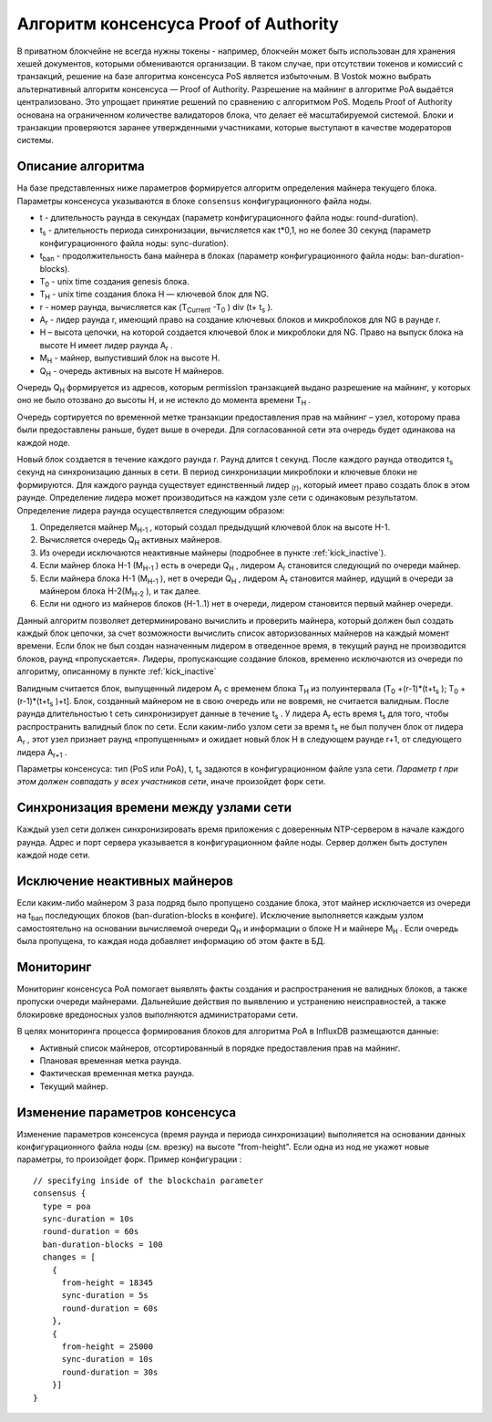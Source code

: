 Алгоритм консенсуса Proof of Authority
======================================

В приватном блокчейне не всегда нужны токены - например, блокчейн может быть использован для хранения хешей документов, которыми обмениваются организации. 
В таком случае, при отсутствии токенов и комиссий с транзакций, решение на базе алгоритма консенсуса PoS является избыточным. 
В Vostok можно выбрать альтернативный алгоритм консенсуса — Proof of Authority. Разрешение на майнинг в алгоритме PoA выдаётся централизовано. 
Это упрощает принятие решений по сравнению с алгоритмом PoS. Модель Proof of Authority основана на ограниченном количестве валидаторов блока, что делает её масштабируемой системой. Блоки и транзакции проверяются заранее утвержденными участниками, которые выступают в качестве модераторов системы.

Описание алгоритма
~~~~~~~~~~~~~~~~~~~~~~~~~~

На базе представленных ниже параметров формируется алгоритм определения майнера текущего блока. Параметры консенсуса указываются в блоке ``consensus`` конфигурационного файла ноды.

* t - длительность раунда в секундах (параметр конфигурационного файла ноды: round-duration).
* t\ :sub:`s` \ - длительность периода синхронизации, вычисляется как t*0,1, но не более 30 секунд (параметр конфигурационного файла ноды: sync-duration).
* t\ :sub:`ban` \ - продолжительность бана майнера в блоках (параметр конфигурационного файла ноды: ban-duration-blocks).
* T\ :sub:`0` \ - unix time создания genesis блока.
* T\ :sub:`H` \ - unix time создания блока H — ключевой блок для NG.
* r - номер раунда, вычисляется как (T\ :sub:`Current` \-T\ :sub:`0` \) div (t+ t\ :sub:`s` \).
* A\ :sub:`r` \ - лидер раунда r, имеющий право на создание ключевых блоков и микроблоков для NG в раунде r.
* H – высота цепочки, на которой создается ключевой блок и микроблоки для NG. Право на выпуск блока на высоте H имеет лидер раунда  A\ :sub:`r` \.
* M\ :sub:`H` \ - майнер, выпустивший блок на высоте H.
* Q\ :sub:`H` \ - очередь активных на высоте H майнеров.

Очередь Q\ :sub:`H` \ формируется из адресов, которым permission транзакцией выдано разрешение на майнинг, у которых оно не было отозвано до высоты H, и не истекло до момента времени T\ :sub:`H` \.

Очередь сортируется по временной метке транзакции предоставления прав на майнинг – узел, которому права были предоставлены раньше, будет выше в очереди.
Для согласованной сети эта очередь будет одинакова на каждой ноде.

Новый блок создается в течение каждого раунда r. Раунд длится t секунд. После каждого раунда отводится t\ :sub:`s` \ секунд на синхронизацию данных в сети.
В период синхронизации микроблоки и ключевые блоки не формируются.
Для каждого раунда существует единственный лидер \ :sub:`(r)`, который имеет право создать блок в этом раунде.
Определение лидера может производиться на каждом узле сети с одинаковым результатом. Определение лидера раунда осуществляется следующим образом:

#. Определяется майнер M\ :sub:`H-1` \, который создал предыдущий ключевой блок на высоте H-1.
#. Вычисляется очередь Q\ :sub:`H` \ активных майнеров.
#. Из очереди исключаются неактивные майнеры (подробнее в пункте :ref:`kick_inactive`).
#. Если майнер блока H-1 (M\ :sub:`H-1` \) есть в очереди Q\ :sub:`H` \, лидером A\ :sub:`r` \ становится следующий по очереди майнер.
#. Если майнера блока H-1 (M\ :sub:`H-1` \), нет в очереди Q\ :sub:`H` \, лидером A\ :sub:`r` \ становится майнер, идущий в очереди за майнером блока H-2(M\ :sub:`H-2` \), и так далее.
#. Если ни одного из майнеров блоков (H-1..1) нет в очереди, лидером становится первый майнер очереди.

Данный алгоритм позволяет детерминировано вычислить и проверить майнера, который должен был создать каждый блок цепочки, за счет возможности вычислить список авторизованных майнеров 
на каждый момент времени.
Если блок не был создан назначенным лидером в отведенное время, в текущий раунд не производится блоков, раунд «пропускается».
Лидеры, пропускающие создание блоков, временно исключаются из очереди по алгоритму, описанному в пункте :ref:`kick_inactive`

Валидным считается блок, выпущенный лидером A\ :sub:`r` \ с временем блока T\ :sub:`H` \ из полуинтервала (T\ :sub:`0` \+(r-1)*(t+t\ :sub:`s` \); T\ :sub:`0` \+(r-1)*(t+t\ :sub:`s` \)+t].
Блок, созданный майнером не в свою очередь или не вовремя, не считается валидным.
После раунда длительностью t сеть синхронизирует данные в течение t\ :sub:`s` \. У лидера A\ :sub:`r` \ есть время t\ :sub:`s` \ для того, чтобы распространить валидный блок по сети.
Если каким-либо узлом сети за время t\ :sub:`s` \ не был получен блок от лидера A\ :sub:`r` \, этот узел признает раунд «пропущенным» и ожидает новый блок H в следующем раунде r+1, от следующего лидера A\ :sub:`r+1` \.

Параметры консенсуса: тип (PoS или PoA), t, t\ :sub:`s` \ задаются в конфигурационном файле узла сети. *Параметр t при этом должен совпадать у всех участников сети*, иначе произойдет форк сети.

Синхронизация времени между узлами сети
~~~~~~~~~~~~~~~~~~~~~~~~~~~~~~~~~~~~~~~~~~~~~~~

Каждый узел сети должен синхронизировать время приложения с доверенным NTP-сервером в начале каждого раунда.
Адрес и порт сервера указывается в конфигурационном файле ноды.
Сервер должен быть доступен каждой ноде сети.

.. _kick_inactive:

Исключение неактивных майнеров
~~~~~~~~~~~~~~~~~~~~~~~~~~~~~~~~~

Если каким-либо майнером 3 раза подряд было пропущено создание блока, этот майнер исключается из очереди на t\ :sub:`ban` \ последующих блоков (ban-duration-blocks в конфиге).  
Исключение выполняется каждым узлом самостоятельно на основании вычисляемой очереди Q\ :sub:`H` \ и информации о блоке H и майнере M\ :sub:`H` \.
Если очередь была пропущена, то каждая нода добавляет информацию об этом факте в БД.

Мониторинг
~~~~~~~~~~~~~~~~~~~~~~~~~~~~~~~~~

Мониторинг консенсуса PoA помогает выявлять факты создания и распространения не валидных блоков, а также пропуски очереди майнерами.
Дальнейшие действия по выявлению и устранению неисправностей, а также блокировке вредоносных узлов выполняются администраторами сети.

В целях мониторинга процесса формирования блоков для алгоритма PoA в InfluxDB размещаются данные:

* Активный список майнеров, отсортированный в порядке предоставления прав на майнинг.
* Плановая временная метка раунда.
* Фактическая временная метка раунда.
* Текущий майнер.


Изменение параметров консенсуса
~~~~~~~~~~~~~~~~~~~~~~~~~~~~~~~~~

Изменение параметров консенсуса (время раунда и периода синхронизации) выполняется на основании данных конфигурационного файла ноды (см. врезку) на высоте "from-height".
Если одна из нод не укажет новые параметры, то произойдет форк.
Пример конфигурации :
::
    // specifying inside of the blockchain parameter
    consensus {
      type = poa
      sync-duration = 10s
      round-duration = 60s
      ban-duration-blocks = 100
      changes = [
        {
          from-height = 18345
          sync-duration = 5s
          round-duration = 60s
        },
        {
          from-height = 25000
          sync-duration = 10s
          round-duration = 30s
        }]
    }